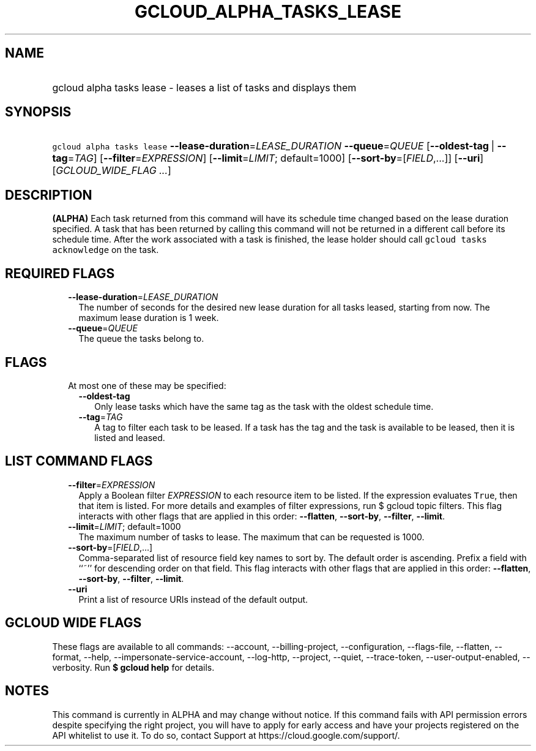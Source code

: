 
.TH "GCLOUD_ALPHA_TASKS_LEASE" 1



.SH "NAME"
.HP
gcloud alpha tasks lease \- leases a list of tasks and displays them



.SH "SYNOPSIS"
.HP
\f5gcloud alpha tasks lease\fR \fB\-\-lease\-duration\fR=\fILEASE_DURATION\fR \fB\-\-queue\fR=\fIQUEUE\fR [\fB\-\-oldest\-tag\fR\ |\ \fB\-\-tag\fR=\fITAG\fR] [\fB\-\-filter\fR=\fIEXPRESSION\fR] [\fB\-\-limit\fR=\fILIMIT\fR;\ default=1000] [\fB\-\-sort\-by\fR=[\fIFIELD\fR,...]] [\fB\-\-uri\fR] [\fIGCLOUD_WIDE_FLAG\ ...\fR]



.SH "DESCRIPTION"

\fB(ALPHA)\fR Each task returned from this command will have its schedule time
changed based on the lease duration specified. A task that has been returned by
calling this command will not be returned in a different call before its
schedule time. After the work associated with a task is finished, the lease
holder should call \f5gcloud tasks acknowledge\fR on the task.



.SH "REQUIRED FLAGS"

.RS 2m
.TP 2m
\fB\-\-lease\-duration\fR=\fILEASE_DURATION\fR
The number of seconds for the desired new lease duration for all tasks leased,
starting from now. The maximum lease duration is 1 week.

.TP 2m
\fB\-\-queue\fR=\fIQUEUE\fR
The queue the tasks belong to.


.RE
.sp

.SH "FLAGS"

.RS 2m
.TP 2m

At most one of these may be specified:

.RS 2m
.TP 2m
\fB\-\-oldest\-tag\fR
Only lease tasks which have the same tag as the task with the oldest schedule
time.

.TP 2m
\fB\-\-tag\fR=\fITAG\fR
A tag to filter each task to be leased. If a task has the tag and the task is
available to be leased, then it is listed and leased.


.RE
.RE
.sp

.SH "LIST COMMAND FLAGS"

.RS 2m
.TP 2m
\fB\-\-filter\fR=\fIEXPRESSION\fR
Apply a Boolean filter \fIEXPRESSION\fR to each resource item to be listed. If
the expression evaluates \f5True\fR, then that item is listed. For more details
and examples of filter expressions, run $ gcloud topic filters. This flag
interacts with other flags that are applied in this order: \fB\-\-flatten\fR,
\fB\-\-sort\-by\fR, \fB\-\-filter\fR, \fB\-\-limit\fR.

.TP 2m
\fB\-\-limit\fR=\fILIMIT\fR; default=1000
The maximum number of tasks to lease. The maximum that can be requested is 1000.

.TP 2m
\fB\-\-sort\-by\fR=[\fIFIELD\fR,...]
Comma\-separated list of resource field key names to sort by. The default order
is ascending. Prefix a field with ``~'' for descending order on that field. This
flag interacts with other flags that are applied in this order:
\fB\-\-flatten\fR, \fB\-\-sort\-by\fR, \fB\-\-filter\fR, \fB\-\-limit\fR.

.TP 2m
\fB\-\-uri\fR
Print a list of resource URIs instead of the default output.


.RE
.sp

.SH "GCLOUD WIDE FLAGS"

These flags are available to all commands: \-\-account, \-\-billing\-project,
\-\-configuration, \-\-flags\-file, \-\-flatten, \-\-format, \-\-help,
\-\-impersonate\-service\-account, \-\-log\-http, \-\-project, \-\-quiet,
\-\-trace\-token, \-\-user\-output\-enabled, \-\-verbosity. Run \fB$ gcloud
help\fR for details.



.SH "NOTES"

This command is currently in ALPHA and may change without notice. If this
command fails with API permission errors despite specifying the right project,
you will have to apply for early access and have your projects registered on the
API whitelist to use it. To do so, contact Support at
https://cloud.google.com/support/.

